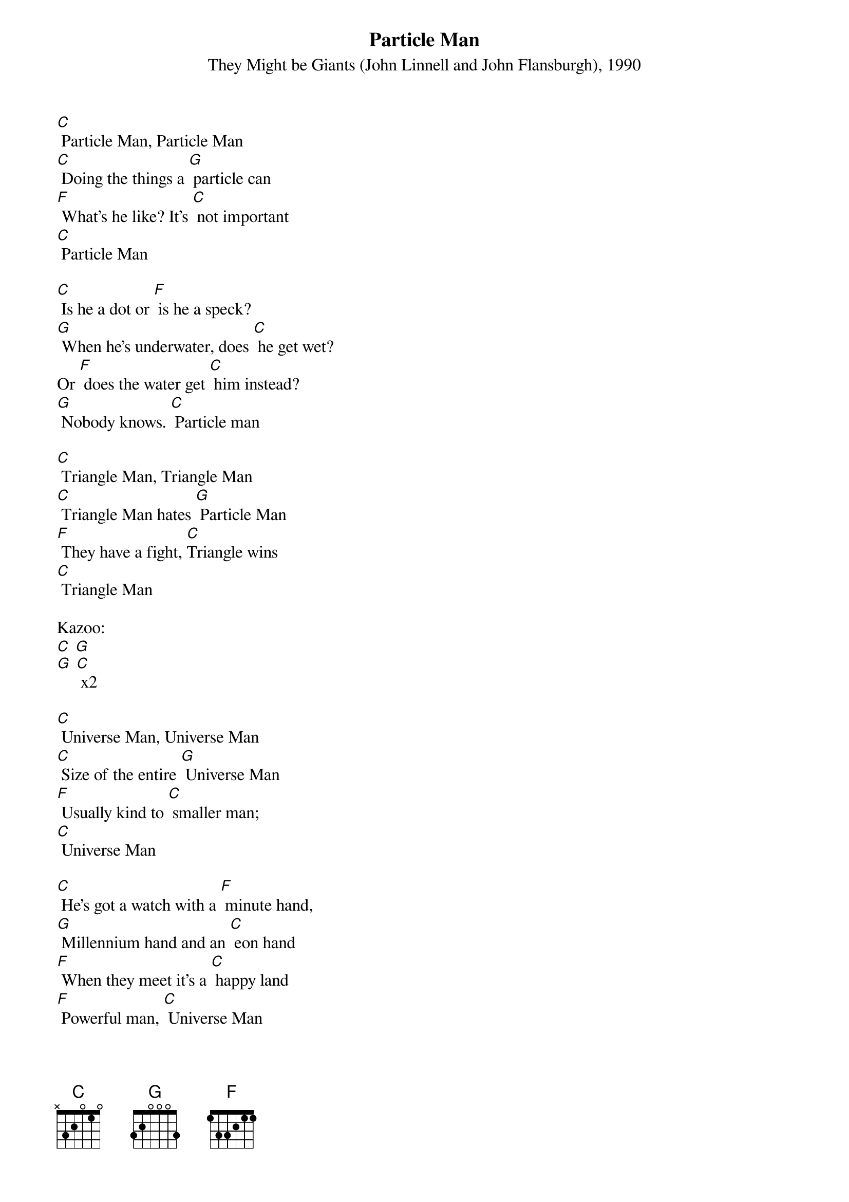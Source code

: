 {t: Particle Man}
{st: They Might be Giants (John Linnell and John Flansburgh), 1990}

[C] Particle Man, Particle Man
[C] Doing the things a [G] particle can
[F] What's he like? It's [C] not important
[C] Particle Man

[C] Is he a dot or [F] is he a speck?
[G] When he's underwater, does [C] he get wet?
Or [F] does the water get [C] him instead?
[G] Nobody knows. [C] Particle man

[C] Triangle Man, Triangle Man
[C] Triangle Man hates [G] Particle Man
[F] They have a fight, [C]Triangle wins
[C] Triangle Man

Kazoo:
[C] [G]
[G] [C] x2

[C] Universe Man, Universe Man
[C] Size of the entire [G] Universe Man
[F] Usually kind to [C] smaller man;
[C] Universe Man

[C] He's got a watch with a [F] minute hand,
[G] Millennium hand and an [C] eon hand
[F] When they meet it's a [C] happy land
[F] Powerful man, [C] Universe Man

[C] Person Man, Person Man
[C] Hit on the head with a [G] frying pan
[F] Lives his life in a [C] garbage can
[C] Person Man

[C] Is he depressed or [F] is he a mess?
[G] Does he feel total-ly worth-less?
[F] Who came up with [G] Person Man?
[F] Degraded man, [C] Person Man

[C] Triangle Man, Triangle Man
[C] Triangle Man hates [G] Person Man
[F] They have a fight, [C] triangle wins
[C] Triangle Man

Kazoo coda:
[C] [G]
[G] [C] x2
